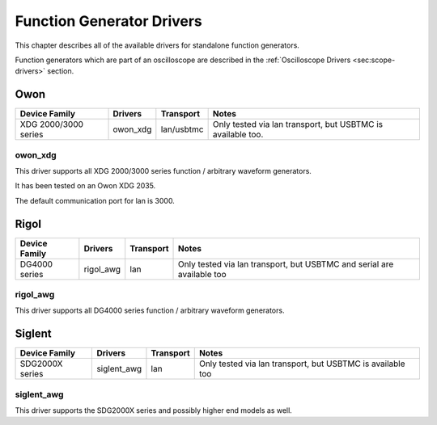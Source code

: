 .. _sec:funcgen-drivers:

Function Generator Drivers
==========================

This chapter describes all of the available drivers for standalone function generators.

Function generators which are part of an oscilloscope are described in the :ref:`Oscilloscope Drivers <sec:scope-drivers>` section.

Owon
----

====================  ========  ==========  =====
Device Family         Drivers   Transport   Notes
====================  ========  ==========  =====
XDG 2000/3000 series  owon_xdg  lan/usbtmc  Only tested via lan transport, but USBTMC is available too.

====================  ========  ==========  =====

owon_xdg
~~~~~~~~

This driver supports all XDG 2000/3000 series function / arbitrary waveform generators.

It has been tested on an Owon XDG 2035.

The default communication port for lan is 3000.

Rigol
-----

=============  =========  ==========  =====
Device Family  Drivers    Transport   Notes
=============  =========  ==========  =====
DG4000 series  rigol_awg  lan         Only tested via lan transport, but USBTMC and serial are available too

=============  =========  ==========  =====

rigol_awg
~~~~~~~~~

This driver supports all DG4000 series function / arbitrary waveform generators.

Siglent
-------

===============  ===========  ==========  =====
Device Family    Drivers      Transport   Notes
===============  ===========  ==========  =====
SDG2000X series  siglent_awg  lan         Only tested via lan transport, but USBTMC is available too

===============  ===========  ==========  =====

siglent_awg
~~~~~~~~~~~

This driver supports the SDG2000X series and possibly higher end models as well.
